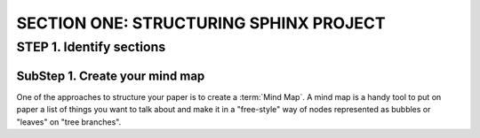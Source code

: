 =========================================
SECTION ONE: STRUCTURING SPHINX PROJECT
=========================================

STEP 1. Identify sections
==========================

SubStep 1. Create your mind map
----------------------------------

One of the approaches to structure your paper
is to create a :term:`Mind Map`. A mind map is a handy
tool to put on paper a list of things 
you want to talk about and make it 
in a "free-style" way of nodes represented 
as bubbles or "leaves" on "tree branches". 

